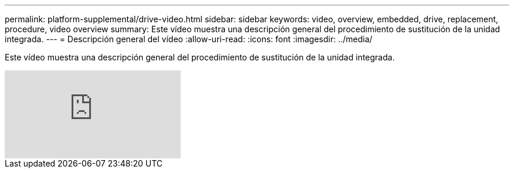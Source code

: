 ---
permalink: platform-supplemental/drive-video.html 
sidebar: sidebar 
keywords: video, overview, embedded, drive, replacement, procedure, video overview 
summary: Este vídeo muestra una descripción general del procedimiento de sustitución de la unidad integrada. 
---
= Descripción general del vídeo
:allow-uri-read: 
:icons: font
:imagesdir: ../media/


[role="lead"]
Este vídeo muestra una descripción general del procedimiento de sustitución de la unidad integrada.

video::Ziqg9HL8oYQ?[youtube]